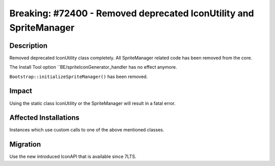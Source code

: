 ===================================================================
Breaking: #72400 - Removed deprecated IconUtility and SpriteManager
===================================================================

Description
===========

Removed deprecated IconUtility class completely.
All SpriteManager related code has been removed from the core.

The Install Tool option ``BE/spriteIconGenerator_handler has no effect anymore.

``Bootstrap::initializeSpriteManager()`` has been removed.


Impact
======

Using the static class IconUtility or the SpriteManager will result in a fatal error.


Affected Installations
======================

Instances which use custom calls to one of the above mentioned classes.


Migration
=========

Use the new introduced IconAPI that is available since 7LTS.
